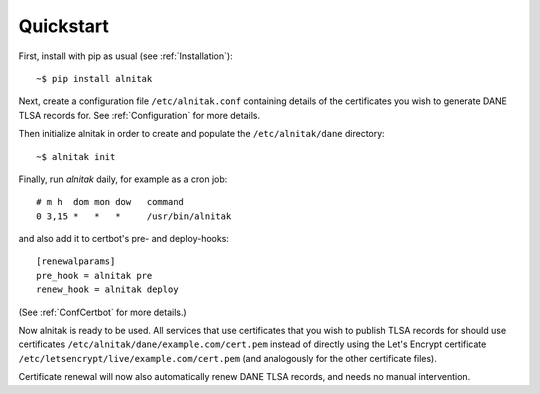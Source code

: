 
Quickstart
==========

First, install with pip as usual (see :ref:`Installation`)::

    ~$ pip install alnitak

Next, create a configuration file ``/etc/alnitak.conf`` containing details
of the certificates you wish to generate DANE TLSA records for. See
:ref:`Configuration` for more details.

Then initialize alnitak in order to create and populate the
``/etc/alnitak/dane`` directory::

    ~$ alnitak init

Finally, run *alnitak* daily, for example as a cron job::

    # m h  dom mon dow   command
    0 3,15 *   *   *     /usr/bin/alnitak

and also add it to certbot's pre- and deploy-hooks::

    [renewalparams]
    pre_hook = alnitak pre
    renew_hook = alnitak deploy

(See :ref:`ConfCertbot` for more details.)

Now alnitak is ready to be used. All services that use certificates that
you wish to publish TLSA records for should use certificates
``/etc/alnitak/dane/example.com/cert.pem`` instead of directly using the
Let's Encrypt certificate ``/etc/letsencrypt/live/example.com/cert.pem``
(and analogously for the other certificate files).

Certificate renewal will now also automatically renew DANE TLSA
records, and needs no manual intervention.

